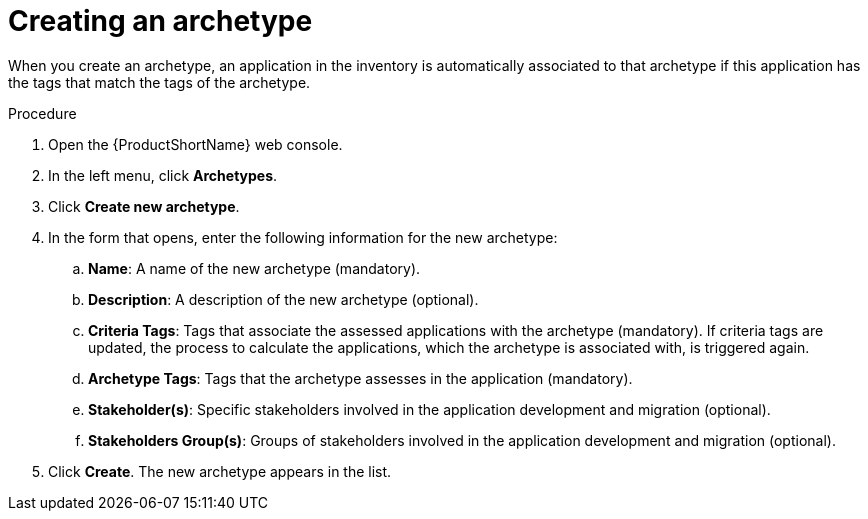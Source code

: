 :_newdoc-version: 2.15.0
:_template-generated: 2024-2-21
:_mod-docs-content-type: PROCEDURE

[id="defining-an-archetype_{context}"]
= Creating an archetype

[role="_abstract"]
When you create an archetype, an application in the inventory is automatically associated to that archetype if this application has the tags that match the tags of the archetype.

.Procedure

. Open the {ProductShortName} web console.
. In the left menu, click *Archetypes*.
. Click *Create new archetype*.
. In the form that opens, enter the following information for the new archetype:
.. *Name*: A name of the new archetype (mandatory).
.. *Description*: A description of the new archetype (optional).
.. *Criteria Tags*: Tags that associate the assessed applications with the archetype (mandatory). If criteria tags are updated, the process to calculate the applications, which the archetype is associated with, is triggered again.
.. *Archetype Tags*: Tags that the archetype assesses in the application (mandatory).
.. *Stakeholder(s)*: Specific stakeholders involved in the application development and migration (optional).
.. *Stakeholders Group(s)*: Groups of stakeholders involved in the application development and migration (optional).
. Click *Create*. The new archetype appears in the list.